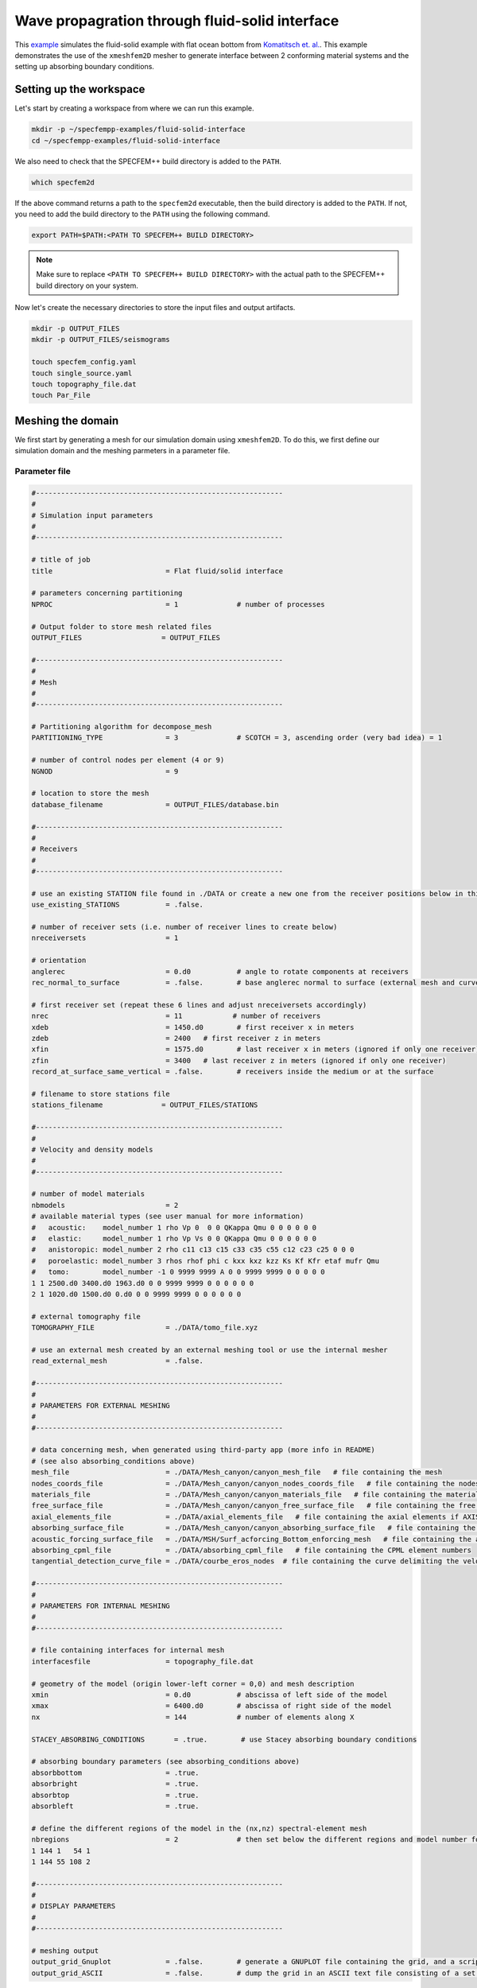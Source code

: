 Wave propagration through fluid-solid interface
===============================================

This `example <https://github.com/PrincetonUniversity/SPECFEMPP/tree/main/examples/fluid-solid-interface>`_ simulates the fluid-solid example with flat ocean bottom from `Komatitsch et. al. <https://doi.org/10.1190/1.1444758>`_. This example demonstrates the use of the ``xmeshfem2D`` mesher to generate interface between 2 conforming material systems and the setting up absorbing boundary conditions.

Setting up the workspace
-------------------------

Let's start by creating a workspace from where we can run this example.

.. code-block:: bash

    mkdir -p ~/specfempp-examples/fluid-solid-interface
    cd ~/specfempp-examples/fluid-solid-interface

We also need to check that the SPECFEM++ build directory is added to the ``PATH``.

.. code:: bash

    which specfem2d

If the above command returns a path to the ``specfem2d`` executable, then the build directory is added to the ``PATH``. If not, you need to add the build directory to the ``PATH`` using the following command.

.. code:: bash

    export PATH=$PATH:<PATH TO SPECFEM++ BUILD DIRECTORY>

.. note::

    Make sure to replace ``<PATH TO SPECFEM++ BUILD DIRECTORY>`` with the actual path to the SPECFEM++ build directory on your system.

Now let's create the necessary directories to store the input files and output artifacts.

.. code:: bash

    mkdir -p OUTPUT_FILES
    mkdir -p OUTPUT_FILES/seismograms

    touch specfem_config.yaml
    touch single_source.yaml
    touch topography_file.dat
    touch Par_File


Meshing the domain
------------------

We first start by generating a mesh for our simulation domain using ``xmeshfem2D``. To do this, we first define our simulation domain and the meshing parmeters in a parameter file.

Parameter file
~~~~~~~~~~~~~

.. code-block:: bash

    #-----------------------------------------------------------
    #
    # Simulation input parameters
    #
    #-----------------------------------------------------------

    # title of job
    title                           = Flat fluid/solid interface

    # parameters concerning partitioning
    NPROC                           = 1              # number of processes

    # Output folder to store mesh related files
    OUTPUT_FILES                   = OUTPUT_FILES

    #-----------------------------------------------------------
    #
    # Mesh
    #
    #-----------------------------------------------------------

    # Partitioning algorithm for decompose_mesh
    PARTITIONING_TYPE               = 3              # SCOTCH = 3, ascending order (very bad idea) = 1

    # number of control nodes per element (4 or 9)
    NGNOD                           = 9

    # location to store the mesh
    database_filename               = OUTPUT_FILES/database.bin

    #-----------------------------------------------------------
    #
    # Receivers
    #
    #-----------------------------------------------------------

    # use an existing STATION file found in ./DATA or create a new one from the receiver positions below in this Par_file
    use_existing_STATIONS           = .false.

    # number of receiver sets (i.e. number of receiver lines to create below)
    nreceiversets                   = 1

    # orientation
    anglerec                        = 0.d0           # angle to rotate components at receivers
    rec_normal_to_surface           = .false.        # base anglerec normal to surface (external mesh and curve file needed)

    # first receiver set (repeat these 6 lines and adjust nreceiversets accordingly)
    nrec                            = 11            # number of receivers
    xdeb                            = 1450.d0        # first receiver x in meters
    zdeb                            = 2400   # first receiver z in meters
    xfin                            = 1575.d0        # last receiver x in meters (ignored if only one receiver)
    zfin                            = 3400   # last receiver z in meters (ignored if only one receiver)
    record_at_surface_same_vertical = .false.        # receivers inside the medium or at the surface

    # filename to store stations file
    stations_filename              = OUTPUT_FILES/STATIONS

    #-----------------------------------------------------------
    #
    # Velocity and density models
    #
    #-----------------------------------------------------------

    # number of model materials
    nbmodels                        = 2
    # available material types (see user manual for more information)
    #   acoustic:    model_number 1 rho Vp 0  0 0 QKappa Qmu 0 0 0 0 0 0
    #   elastic:     model_number 1 rho Vp Vs 0 0 QKappa Qmu 0 0 0 0 0 0
    #   anistoropic: model_number 2 rho c11 c13 c15 c33 c35 c55 c12 c23 c25 0 0 0
    #   poroelastic: model_number 3 rhos rhof phi c kxx kxz kzz Ks Kf Kfr etaf mufr Qmu
    #   tomo:        model_number -1 0 9999 9999 A 0 0 9999 9999 0 0 0 0 0
    1 1 2500.d0 3400.d0 1963.d0 0 0 9999 9999 0 0 0 0 0 0
    2 1 1020.d0 1500.d0 0.d0 0 0 9999 9999 0 0 0 0 0 0

    # external tomography file
    TOMOGRAPHY_FILE                 = ./DATA/tomo_file.xyz

    # use an external mesh created by an external meshing tool or use the internal mesher
    read_external_mesh              = .false.

    #-----------------------------------------------------------
    #
    # PARAMETERS FOR EXTERNAL MESHING
    #
    #-----------------------------------------------------------

    # data concerning mesh, when generated using third-party app (more info in README)
    # (see also absorbing_conditions above)
    mesh_file                       = ./DATA/Mesh_canyon/canyon_mesh_file   # file containing the mesh
    nodes_coords_file               = ./DATA/Mesh_canyon/canyon_nodes_coords_file   # file containing the nodes coordinates
    materials_file                  = ./DATA/Mesh_canyon/canyon_materials_file   # file containing the material number for each element
    free_surface_file               = ./DATA/Mesh_canyon/canyon_free_surface_file   # file containing the free surface
    axial_elements_file             = ./DATA/axial_elements_file   # file containing the axial elements if AXISYM is true
    absorbing_surface_file          = ./DATA/Mesh_canyon/canyon_absorbing_surface_file   # file containing the absorbing surface
    acoustic_forcing_surface_file   = ./DATA/MSH/Surf_acforcing_Bottom_enforcing_mesh   # file containing the acoustic forcing surface
    absorbing_cpml_file             = ./DATA/absorbing_cpml_file   # file containing the CPML element numbers
    tangential_detection_curve_file = ./DATA/courbe_eros_nodes  # file containing the curve delimiting the velocity model

    #-----------------------------------------------------------
    #
    # PARAMETERS FOR INTERNAL MESHING
    #
    #-----------------------------------------------------------

    # file containing interfaces for internal mesh
    interfacesfile                  = topography_file.dat

    # geometry of the model (origin lower-left corner = 0,0) and mesh description
    xmin                            = 0.d0           # abscissa of left side of the model
    xmax                            = 6400.d0        # abscissa of right side of the model
    nx                              = 144            # number of elements along X

    STACEY_ABSORBING_CONDITIONS       = .true.        # use Stacey absorbing boundary conditions

    # absorbing boundary parameters (see absorbing_conditions above)
    absorbbottom                    = .true.
    absorbright                     = .true.
    absorbtop                       = .true.
    absorbleft                      = .true.

    # define the different regions of the model in the (nx,nz) spectral-element mesh
    nbregions                       = 2              # then set below the different regions and model number for each region
    1 144 1   54 1
    1 144 55 108 2

    #-----------------------------------------------------------
    #
    # DISPLAY PARAMETERS
    #
    #-----------------------------------------------------------

    # meshing output
    output_grid_Gnuplot             = .false.        # generate a GNUPLOT file containing the grid, and a script to plot it
    output_grid_ASCII               = .false.        # dump the grid in an ASCII text file consisting of a set of X,Y,Z points or not

- We define the acoustic and elastic velocity models in the `Velocity and density models` section of the parameter file.
  - Firstly, ``nbmodels`` defines the number of material systems in the simulation domain.
  - We then define the velocity model for each material system using the following format: ``model_number rho Vp Vs 0 0 QKappa Qmu 0 0 0 0 0 0``.

- We define stacey absorbing boundary conditions on all the edges of the domain using the ``STACEY_ABSORBING_BOUNDARY``, ``absorbbottom``, ``absorbright``, ``absorbtop`` and ``absorbleft`` parameters.

Defining the topography of the domain
~~~~~~~~~~~~~~~~~~~~~~~~~~~~~~~~~~~~~

We define the topography of the domain using the following topography file

.. code-block:: bash

    #
    # number of interfaces
    #
     3
    #
    # for each interface below, we give the number of points and then x,z for each point
    #
    #
    # interface number 1 (bottom of the mesh)
    #
     2
     0 0
     6400 0
    #
    # interface number 2 (ocean bottom)
    #
     2
        0 2400
     6400 2400
    #
    # interface number 3 (topography, top of the mesh)
    #
     2
        0 4800
     6400 4800
    #
    # for each layer, we give the number of spectral elements in the vertical direction
    #
    #
    # layer number 1 (bottom layer)
    #
    ## The original 2000 Geophysics paper used nz = 90 but NGLLZ = 6
    ## here I rescale it to nz = 108 and NGLLZ = 5 because nowadays we almost always use NGLLZ = 5
     54
    #
    # layer number 2 (top layer)
    #
     54

Running ``xmeshfem2D``
~~~~~~~~~~~~~~~~~~~~~~

To execute the mesher run

.. code:: bash

    xmeshfem2D -p Par_File

.. note::

    Make sure either your are in the build directory of SPECFEM2D kokkos or the build directory is added to your ``PATH``.

Note the path of the database file and a stations file generated after successfully running the mesher.

Defining the source
~~~~~~~~~~~~~~~~~~~

We define the source location and the source time function in the source file.

.. code-block:: yaml
    :linenos:

    number-of-sources: 1
    sources:
      - force:
          x : 1575.0
          z : 2900.0
          source_surf: false
          angle : 0.0
          vx : 0.0
          vz : 0.0
          Ricker:
            factor: 1e9
            tshift: 0.0
            f0: 10.0

Running the simulation
----------------------

To run the solver, we first need to define a configuration file ``specfem_config.yaml``.

.. code-block:: yaml
    :linenos:
    :caption: specfem_config.yaml

    parameters:

      header:
        ## Header information is used for logging. It is good practice to give your simulations explicit names
        title: Heterogeneous acoustic-elastic medium with 1 acoustic-elastic interface (orientation horizontal)  # name for your simulation
        # A detailed description for your simulation
        description: |
          Material systems : Elastic domain (1), Acoustic domain (1)
          Interfaces : Acoustic-elastic interface (1) (orientation horizontal with acoustic domain on top)
          Sources : Force source (1)
          Boundary conditions : Neumann BCs on all edges
          Debugging comments: This tests checks coupling acoustic-elastic interface implementation.
                              The orientation of the interface is horizontal with acoustic domain on top.

      simulation-setup:
        ## quadrature setup
        quadrature:
          quadrature-type: GLL4

        ## Solver setup
        solver:
          time-marching:
            type-of-simulation: forward
            time-scheme:
              type: Newmark
              dt: 0.85e-3
              nstep: 600

        simulation-mode:
          forward:
            writer:
              seismogram:
                format: ascii
                directory: OUTPUT_FILES/seismograms

      receivers:
        stations-file: OUTPUT_FILES/STATIONS
        angle: 0.0
        seismogram-type:
          - displacement
        nstep_between_samples: 1

      ## Runtime setup
      run-setup:
        number-of-processors: 1
        number-of-runs: 1

      ## databases
      databases:
        mesh-database: OUTPUT_FILES/database.bin
        source-file: single_source.yaml

With the configuration file in place, we can run the solver using the following command

.. code:: bash

    specfem2d -p specfem_config.yaml
